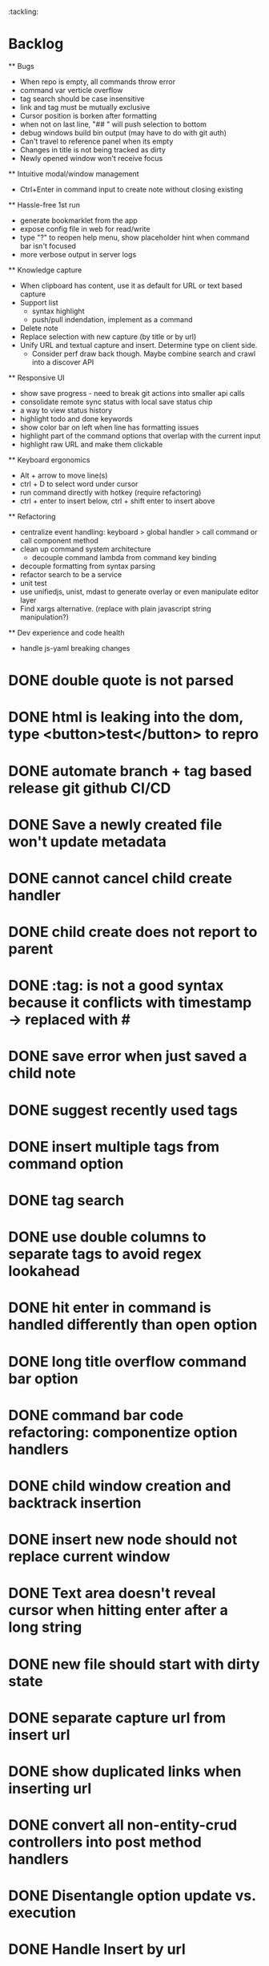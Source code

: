 :tackling:


* Backlog

  ** Bugs
    - When repo is empty, all commands throw error
    - command var verticle overflow
    - tag search should be case insensitive
    - link and tag must be mutually exclusive
    - Cursor position is borken after formatting
    - when not on last line, "## " will push selection to bottom
    - debug windows build bin output (may have to do with git auth)
    - Can't travel to reference panel when its empty
    - Changes in title is not being tracked as dirty
    - Newly opened window won't receive focus

  ** Intuitive modal/window management
    - Ctrl+Enter in command input to create note without closing existing

  ** Hassle-free 1st run
    - generate bookmarklet from the app
    - expose config file in web for read/write
    - type "?" to reopen help menu, show placeholder hint when command bar isn't focused
    - more verbose output in server logs

  ** Knowledge capture
    - When clipboard has content, use it as default for URL or text based capture
    - Support list 
      - syntax highlight
      - push/pull indendation, implement as a command
    - Delete note
    - Replace selection with new capture (by title or by url)
    - Unify URL and textual capture and insert. Determine type on client side.
      - Consider perf draw back though. Maybe combine search and crawl into a discover API

  ** Responsive UI
    - show save progress - need to break git actions into smaller api calls
    - consolidate remote sync status with local save status chip
    - a way to view status history
    - highlight todo and done keywords
    - show color bar on left when line has formatting issues
    - highlight part of the command options that overlap with the current input
    - highlight raw URL and make them clickable

  ** Keyboard ergonomics
    - Alt + arrow to move line(s)
    - ctrl + D to select word under cursor
    - run command directly with hotkey (require refactoring)
    - ctrl + enter to insert below, ctrl + shift enter to insert above

  ** Refactoring
    - centralize event handling: keyboard > global handler > call command or call component method
    - clean up command system architecture
      - decouple command lambda from command key binding
    - decouple formatting from syntax parsing
    - refactor search to be a service
    - unit test
    - use unifiedjs, unist, mdast to generate overlay or even manipulate editor layer
    - Find xargs alternative. (replace with plain javascript string manipulation?)

  ** Dev experience and code health
    - handle js-yaml breaking changes

* DONE double quote is not parsed
* DONE html is leaking into the dom, type <button>test</button> to repro
* DONE automate branch + tag based release git github CI/CD
* DONE Save a newly created file won't update metadata
* DONE cannot cancel child create handler
* DONE child create does not report to parent
* DONE :tag: is not a good syntax because it conflicts with timestamp -> replaced with #
* DONE save error when just saved a child note
* DONE suggest recently used tags
* DONE insert multiple tags from command option
* DONE tag search
* DONE use double columns to separate tags to avoid regex lookahead
* DONE hit enter in command is handled differently than open option
* DONE long title overflow command bar option
* DONE command bar code refactoring: componentize option handlers
* DONE child window creation and backtrack insertion
* DONE insert new node should not replace current window
* DONE Text area doesn't reveal cursor when hitting enter after a long string
* DONE new file should start with dirty state
* DONE separate capture url from insert url
* DONE show duplicated links when inserting url
* DONE convert all non-entity-crud controllers into post method handlers
* DONE Disentangle option update vs. execution
* DONE Handle Insert by url
* DONE onbeforeunload warn unsaved notes
* DONE open existing drafts creates unwanted history record
* DONE history record is creatd before content init
* DONE do not allow empty space inside tag. For example, "this is an url: https://..." shouldn't trigger a tag highlight
* DONE tagging system (need design)
* DONE tag filtering in search
* DONE parse and display :tag: anywhere in body
* DONE reference panel use up/down instead of tab to traverse list
* DONE trap app focus
* DONE fix command auto close
* DONE fix panel travel
* DONE package into single executable
* DONE capture new note from url using bookmarklet
* DONE support metadata field, e.g. url
* DONE grid layout for panels. Reduce gutter. float command bar. Colored status bar
* DONE show status on app launch
* DONE `fa` to save and sync all
* DONE git sync through shell script
* DONE ctrl backspace/delete is broken
* DONE handle movement key on boundaries (home)
* DONE insert to editor, instead of to clipboard
* DONE insert / directly, instead of to clipboard
* DONE fix link selection color defect
* DONE clean up cursor snapshot service
* DONE open link at point
* DONE compress history when there is no model change (skip all non-model change in the middle)
* DONE undo/redo on cursor move is broken 
* DONE replace contenteditable with textarea
* DONE cursor position in status bar
* DONE cutting doesn't work
* DONE cannot hit Enter in the middle of text (trimming too greedy)
* DONE Delete from end of line is broken
* DONE Handle enter, backspace, delete manually at semantic boundary
* DONE history does not include the last edit (cannot undo then redo)
* DONE manage cursor for undo redo
* DONE pasting is not managed by history
* DONE Defer formatting until file save
* DONE undo/redo manager
* DONE fix double pasting issue due to source format
* DONE handle paste formatting
* DONE use keyboard to open links (need tech design)
* DONE prevent accidental open when yanking from command 
* DONE use keyboard to switch between Header/Content/Ref (via command)
* DONE debug focus won't return on Escape during creating new note 
* DONE fix padding in content host
* DONE convert editor to be home page
* DONE convert capture to a command
* DONE show backlinks aside
* DONE more seamless handling of focus and selection restore
* DONE refactor title to be a component
* DONE fix source map (use standalone frontend)
* DONE an output display for UI feedback (status bar, minibuffer) - localStorage for multi-page app
* DONE refactor frontend to class based architecture
* DONE use "/" as leader key
* DONE / + n + s to save
* DONE insert link (minimum: a mechnisam to get ~[title](id)~ in the clipboard)
* DONE insert line-break with `enter` key
* DONE insert heading
* DONE heading indentation - handle empty case
* DONE use custom element to handle serialization of links to markdown text
* DONE render preview mode (need to decide ssr vs csr)
* DONE edit and save note (no wysiwyg)
* DONE create new note
* DONE switch to ts-node-dev and tsc for dev inner loop
* DONE keep search result on navigate back
* DONE show title in search
* DONE display title (with yaml frontmatter)


* How to handle reference (book, website, podcast)?
- if a book points existing ideas, link to them
- if a book generates multiple new idea, capture the book, then capture individual ideas, and point from book to those ideas
  - May require an "extra paragraph as idea" workflow